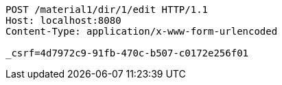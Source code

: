 [source,http,options="nowrap"]
----
POST /material1/dir/1/edit HTTP/1.1
Host: localhost:8080
Content-Type: application/x-www-form-urlencoded

_csrf=4d7972c9-91fb-470c-b507-c0172e256f01
----